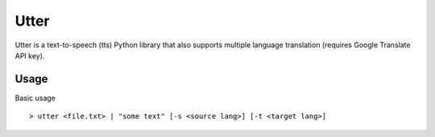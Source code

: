 Utter
=====

Utter is a text-to-speech (tts) Python library that also supports multiple language
translation (requires Google Translate API key).

Usage
-----

Basic usage ::

> utter <file.txt> | "some text" [-s <source lang>] [-t <target lang>]

